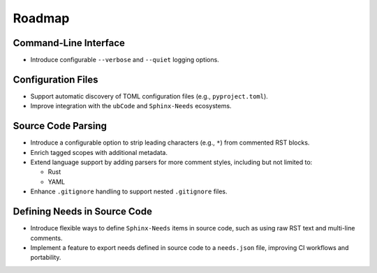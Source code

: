 .. _roadmap:

Roadmap
=======

Command-Line Interface
----------------------

- Introduce configurable ``--verbose`` and ``--quiet`` logging options.

Configuration Files
-------------------

- Support automatic discovery of TOML configuration files (e.g., ``pyproject.toml``).
- Improve integration with the ``ubCode`` and ``Sphinx-Needs`` ecosystems.

Source Code Parsing
-------------------

- Introduce a configurable option to strip leading characters (e.g., ``*``) from commented RST blocks.
- Enrich tagged scopes with additional metadata.
- Extend language support by adding parsers for more comment styles, including but not limited to:

  - Rust
  - YAML

- Enhance ``.gitignore`` handling to support nested ``.gitignore`` files.

Defining Needs in Source Code
-----------------------------

- Introduce flexible ways to define ``Sphinx-Needs`` items in source code, such as using raw RST text and multi-line comments.
- Implement a feature to export needs defined in source code to a ``needs.json`` file, improving CI workflows and portability.
